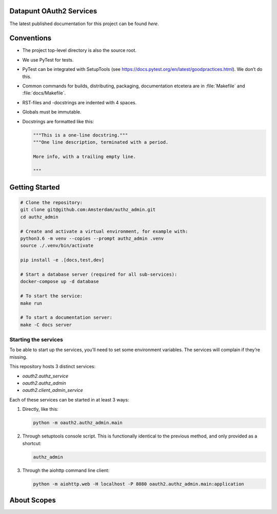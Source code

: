 .. reference this page as :ref:`index` (from which it's included)

Datapunt OAuth2 Services
========================

.. image:: https://img.shields.io/badge/python-3.6-blue.svg
   :target: https://www.python.org/

.. image:: https://img.shields.io/badge/license-MPLv2.0-blue.svg
   :target: https://www.mozilla.org/en-US/MPL/2.0/

The latest published documentation for this project can be found *here*.

.. todo::

   Publish the documentation somewhere (ReadTheDocs?) and insert a link in the
   sentence above.


Conventions
===========

*   The project top-level directory is also the source root.
*   We use PyTest for tests.
*   PyTest can be integrated with SetupTools (see
    https://docs.pytest.org/en/latest/goodpractices.html). We don’t do this.
*   Common commands for builds, distributing, packaging, documentation etcetera
    are in :file:`Makefile` and :file:`docs/Makefile`.
*   RST-files and -docstrings are indented with 4 spaces.
*   Globals must be immutable.
*   Docstrings are formatted like this:

    .. code-block:: python

        """This is a one-line docstring."""
        """One line description, terminated with a period.

        More info, with a trailing empty line.

        """


Getting Started
===============

.. code-block:: bash

    # Clone the repository:
    git clone git@github.com:Amsterdam/authz_admin.git
    cd authz_admin

    # Create and activate a virtual environment, for example with:
    python3.6 -m venv --copies --prompt authz_admin .venv
    source ./.venv/bin/activate

    pip install -e .[docs,test,dev]

    # Start a database server (required for all sub-services):
    docker-compose up -d database

    # To start the service:
    make run

    # To start a documentation server:
    make -C docs server


Starting the services
---------------------

To be able to start up the services, you’ll need to set some environment
variables. The services will complain if they’re missing.

This repository hosts 3 distinct services:

*   `oauth2.authz_service`
*   `oauth2.authz_admin`
*   `oauth2.client_admin_service`

Each of these services can be started in at least 3 ways:

1.  Directly, like this:

    .. code-block:: shell

        python -m oauth2.authz_admin.main

2.  Through setuptools console script. This is functionally identical to the
    previous method, and only provided as a shortcut:

    .. code-block:: shell

        authz_admin

3.  Through the aiohttp command line client:

    .. code-block:: shell

        python -m aiohttp.web -H localhost -P 8080 oauth2.authz_admin.main:application


About Scopes
============

.. todo:: write about the semantics of scopes in our implementation.

